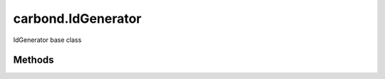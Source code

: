 .. class:: carbond.IdGenerator
    :heading:

.. |br| raw:: html

   <br />

===================
carbond.IdGenerator
===================

IdGenerator base class

Methods
-------

.. class:: carbond.IdGenerator
    :noindex:
    :hidden:

    .. function:: carbond.IdGenerator.generateId()

        :rtype: \*

        Generates an ID, where the definition of ID is left up to the implementor
